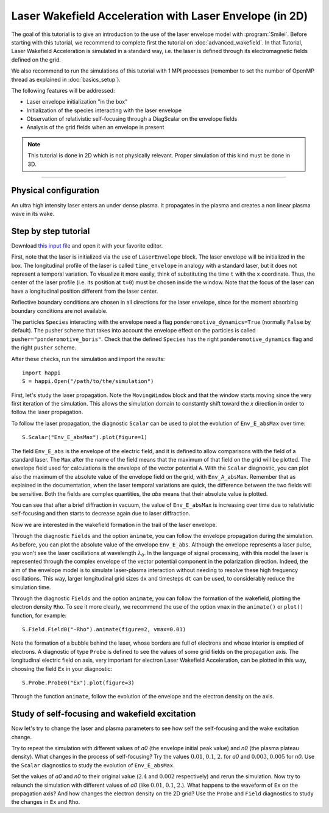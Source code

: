 Laser Wakefield Acceleration with Laser Envelope (in 2D)
---------------------------------------------------------------------------------------

The goal of this tutorial is to give an introduction to the use of the laser
envelope model with :program:`Smilei`. Before starting with this tutorial, we
recommend to complete first the tutorial on :doc:`advanced_wakefield`. In that
Tutorial, Laser Wakefield Acceleration is simulated in a standard way, i.e. the
laser is defined through its electromagnetic fields defined on the grid.

We also recommend to run the simulations of this tutorial with 1 MPI processes 
(remember to set the number of OpenMP thread as explained in :doc:`basics_setup`).

The following features will be addressed:

* Laser envelope initialization "in the box"
* Initialization of the species interacting with the laser envelope
* Observation of relativistic self-focusing through a DiagScalar on the envelope fields 
* Analysis of the grid fields when an envelope is present

.. note::

  This tutorial is done in 2D which is not physically relevant.
  Proper simulation of this kind must be done in 3D.

----

Physical configuration
^^^^^^^^^^^^^^^^^^^^^^^^

An ultra high intensity laser enters an under dense plasma. It propagates in
the plasma and creates a non linear plasma wave in its wake.

Step by step tutorial
^^^^^^^^^^^^^^^^^^^^^^^^

Download `this input file <laser_wake_envelope.py>`_ and open it with your
favorite editor.

First, note that the laser is initialized via the use of ``LaserEnvelope``
block. The laser envelope will be initialized in the box. The longitudinal
profile of the laser is called ``time_envelope`` in analogy with a standard
laser, but it does not represent a temporal variation. To visualize it more
easily, think of substituting the time ``t`` with the ``x`` coordinate. Thus,
the center of the laser profile (i.e. its position at ``t=0``) must be chosen
inside the window. Note that the focus of the laser can have a longitudinal
position different from the laser center.

Reflective boundary conditions are chosen in all directions for the laser
envelope, since for the moment absorbing boundary conditions are not available.

The particles ``Species`` interacting with the envelope need a flag
``ponderomotive_dynamics=True`` (normally ``False`` by default). The pusher
scheme that takes into account the envelope effect on the particles is called
``pusher="ponderomotive_boris"``. Check that the defined ``Species`` has the
right ``ponderomotive_dynamics`` flag and the right ``pusher`` scheme.

After these checks, run the simulation and import the results::

  import happi
  S = happi.Open("/path/to/the/simulation")

First, let's study the laser propagation. Note the ``MovingWindow`` block and
that the window starts moving since the very first iteration of the simulation.
This allows the simulation domain to constantly shift toward the `x` direction
in order to follow the laser propagation.

To follow the laser propagation, the diagnostic ``Scalar`` can be used to plot
the evolution of ``Env_E_absMax`` over time::

  S.Scalar("Env_E_absMax").plot(figure=1)

The field ``Env_E_abs`` is the envelope of the electric field, and it is defined to allow
comparisons with the field of a standard laser. The ``Max`` after the name of the field means
that the maximum of that field on the grid will be plotted. The envelope field used for
calculations is the envelope of the vector potential ``A``. With the ``Scalar``
diagnostic, you can plot also the maximum of the absolute value of the envelope field on the grid,
with ``Env_A_absMax``. Remember that as explained in the documentation, when the laser
temporal variations are quick, the difference between the two fields will be
sensitive. Both the fields are complex quantities, the `abs` means that their
absolute value is plotted.

You can see that after a brief diffraction in vacuum, the value of
``Env_E_absMax`` is increasing over time due to relativistic self-focusing and
then starts to decrease again due to laser diffraction. 

Now we are interested in the wakefield formation in the trail of the laser
envelope.

Through the diagnostic ``Fields`` and the option ``animate``, you can follow
the envelope propagation during the simulation. As before, you can plot the
absolute value of the envelope ``Env_E_abs``. Although the envelope represents
a laser pulse, you won't see the laser oscillations at wavelength
:math:`\lambda_0`. In the language of signal processing, with this model the
laser is represented through the complex envelope of the vector potential
component in the polarization direction. Indeed, the aim of the envelope model
is to simulate laser-plasma interaction without needing to resolve these high
frequency oscillations. This way, larger longitudinal grid sizes ``dx`` and
timesteps ``dt`` can be used, to considerably reduce the simulation time.

Through the diagnostic ``Fields`` and the option ``animate``, you can follow
the formation of the wakefield, plotting the electron density ``Rho``. To see
it more clearly, we recommend the use of the option ``vmax`` in the
``animate()`` or ``plot()`` function, for example::

 S.Field.Field0("-Rho").animate(figure=2, vmax=0.01)

Note the formation of a bubble behind the laser, whose borders are full of
electrons and whose interior is emptied of electrons. A diagnostic of type
``Probe`` is defined to see the values of some grid fields on the propagation
axis. The longitudinal electric field on axis, very important for electron
Laser Wakefield Acceleration, can be plotted in this way, choosing the field
``Ex`` in your diagnostic::

  S.Probe.Probe0("Ex").plot(figure=3)

Through the function ``animate``, follow the evolution of the envelope and the
electron density on the axis. 

Study of self-focusing and wakefield excitation
^^^^^^^^^^^^^^^^^^^^^^^^^^^^^^^^^^^^^^^^^^^^^^^^^^^^^^

Now let's try to change the laser and plasma parameters to see how self the 
self-focusing and the wake excitation change.

Try to repeat the simulation with different values of `a0` (the envelope initial peak value) 
and `n0` (the plasma plateau density). What changes in the process of
self-focusing? Try the values :math:`0.01`, :math:`0.1`, :math:`2.` for `a0`
and :math:`0.003`, :math:`0.005` for `n0`. Use the ``Scalar`` diagnostics to study the 
evolution of ``Env_E_absMax``.

Set the values of `a0` and `n0` to their original value (:math:`2.4`
and :math:`0.002` respectively) and rerun the simulation. Now try to relaunch 
the simulation with different values of `a0` (like :math:`0.01`, :math:`0.1`, 
:math:`2.`). What happens to the waveform of ``Ex`` on the propagation axis? 
And how changes the electron density on the 2D grid? Use the ``Probe`` and ``Field`` 
diagnostics to study the changes in ``Ex`` and ``Rho``.
